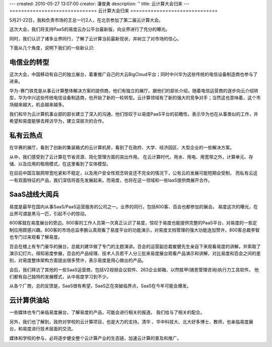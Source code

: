 ---
created: 2010-05-27 13:07:00
creator: 潘俊勇
description: ''
title: 云计算大会归来
---
==============================
云计算大会归来
==============================

5月21-22日，我和负责市场的王总一行2人，在北京参加了第二届云计算大会。

这次大会，我们将支持PaaS的易度云办公平台最新版，向业界进行了充分的曝光。

同时，我们认识了诸多业界同行，了解了云计算当前最新现状，并树立了对市场的信心。

下面从几个角度，说明下我们的一些新认识:

电信业的转型
======================
这次大会，中国移动有自己的独立展台，着重推广自己的大云BigCloud平台；同时中兴华为这些传统的电信设备制造商也参与了进来。

华为-赛门铁克是从事云计算整体解决方案的提供商，他们有独立的展厅。据他们的部长介绍，随着电信运营商的逐步向云介绍转型，华为中兴这些传统电信设备制造商，也开始了新的一轮转型。云计算领域有了新的强大的竞争对手；当然这也意味着，这个市场越来越大，机会越来越多。

我们和华为云计算机事业部的部长建立了深入的沟通，他们惊叹于以易度PaaS平台的前瞻性，表示华为也在从事类似的工作，并希望和易度能够去拜访华为，建立深层次的合作。

私有云热点
=======================
在华赛的展厅，看到了创新的集装箱式的云计算机房，看到了在政府、大学、经济园区、大型企业的一些解决方案。

从中，我们感受到了云计算在节省资源、简化管理方面的突出作用。
在云计算时代，用水、用电、用宽带之外，计算单元、存储、以及应用的租用模式，在这里看到了实体模型。

在目前中国互联网带宽吃紧和不稳定，以及用户安全性观念转变还不完全的情况下，公有云的发展可能短期会受制，
而私有云这一有双面特征的产品，我们深信将首先发展起来。而易度，也将在这一领域和一些IaaS提供商展开合作。


SaaS战线大阅兵
====================
易度是最早在国内从事SaaS/PaaS运营服务的公司之一。业界的同行，包括800客、百会也都参加的展会。
易度这次的曝光，在业界可谓是黑马一匹，引起不小的惊动。

800客就在易度展台的旁边。800客的工作人员第一次真正认识了易度，惊叹于易度也能提供完整的PaaS平台，对易度的一些定制应用颇感兴趣。800客的市场总监李鹏认真观看了易度平台的功能演示，对易度文档管理的强大功能连加赞许。800客总裁李智也专门过来观看了解易度。

百会在楼上有专门豪华的展台，总裁刘建华做了专门的主题演讲。百会的运营副总裁崔健先生亲自下来观看易度的讲解，并索取了演示幻灯片。得知易度参展，百会的产品经理、技术人员若干人分三批来易度展台观看产品演示和讲解，对比易度和百会之间的差别，对易度整体架构方面提出很多赞许，表示易度是用心做出的产品。

会后，我们拜访了其他的一些SaaS运营商，包括V2视频会议软件、263企业邮箱、以然胜甲(锡恩管理咨询)执行力工具软件。
他们都有自己独特的发展模式，从中易度学习到不少。

从各个厂商，总的反馈是，SaaS很有希望，SaaS正在突破临界点，SaaS在今年可能会爆发。

云计算供油站
====================
一些媒体也专门亲临易度展台，了解易度的产品，可能会进行相关的报道。
我们给与了相关的配合。

另外，我们也了解到，政府对学校的云计算项目，也是大力的支持。清华 、华中科技大、北大好多博士、教师，也亲临易度展台，和易度进行技术层面的交流。

媒体和学校的参与，必将逐步健全整个云计算产业的生态链，加速云计算的普及和推广。

